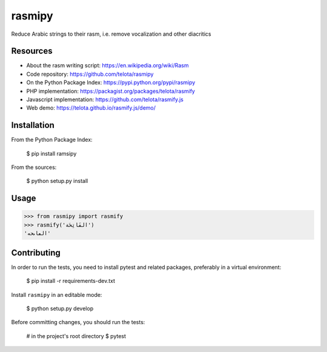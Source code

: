 rasmipy
=======

Reduce Arabic strings to their rasm, i.e. remove vocalization and other
diacritics

Resources
---------

- About the rasm writing script: https://en.wikipedia.org/wiki/Rasm
- Code repository: https://github.com/telota/rasmipy
- On the Python Package Index: https://pypi.python.org/pypi/rasmipy
- PHP implementation: https://packagist.org/packages/telota/rasmify
- Javascript implementation: https://github.com/telota/rasmify.js
- Web demo: https://telota.github.io/rasmify.js/demo/

Installation
------------

From the Python Package Index:

    $ pip install ramsipy

From the sources:

    $ python setup.py install

Usage
-----

.. code-block:: python

    >>> from rasmipy import rasmify
    >>> rasmify('الفَاتِحَة')
    'الڡاٮحه'


Contributing
------------

In order to run the tests, you need to install pytest and related packages,
preferably in a virtual environment:

    $ pip install -r requirements-dev.txt

Install ``rasmipy`` in an editable mode:

    $ python setup.py develop

Before committing changes, you should run the tests:

    # in the project's root directory
    $ pytest
